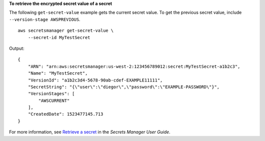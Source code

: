 **To retrieve the encrypted secret value of a secret**

The following ``get-secret-value`` example gets the current secret value. To get the previous secret value, include  ``--version-stage AWSPREVIOUS``. ::

    aws secretsmanager get-secret-value \
        --secret-id MyTestSecret

Output::

    {
        "ARN": "arn:aws:secretsmanager:us-west-2:123456789012:secret:MyTestSecret-a1b2c3",
        "Name": "MyTestSecret",
        "VersionId": "a1b2c3d4-5678-90ab-cdef-EXAMPLE11111",
        "SecretString": "{\"user\":\"diegor\",\"password\":\"EXAMPLE-PASSWORD\"}",
        "VersionStages": [
            "AWSCURRENT"
        ],
        "CreatedDate": 1523477145.713
    }

For more information, see `Retrieve a secret <https://docs.aws.amazon.com/secretsmanager/latest/userguide/retrieving-secrets.html>`__ in the *Secrets Manager User Guide*.
